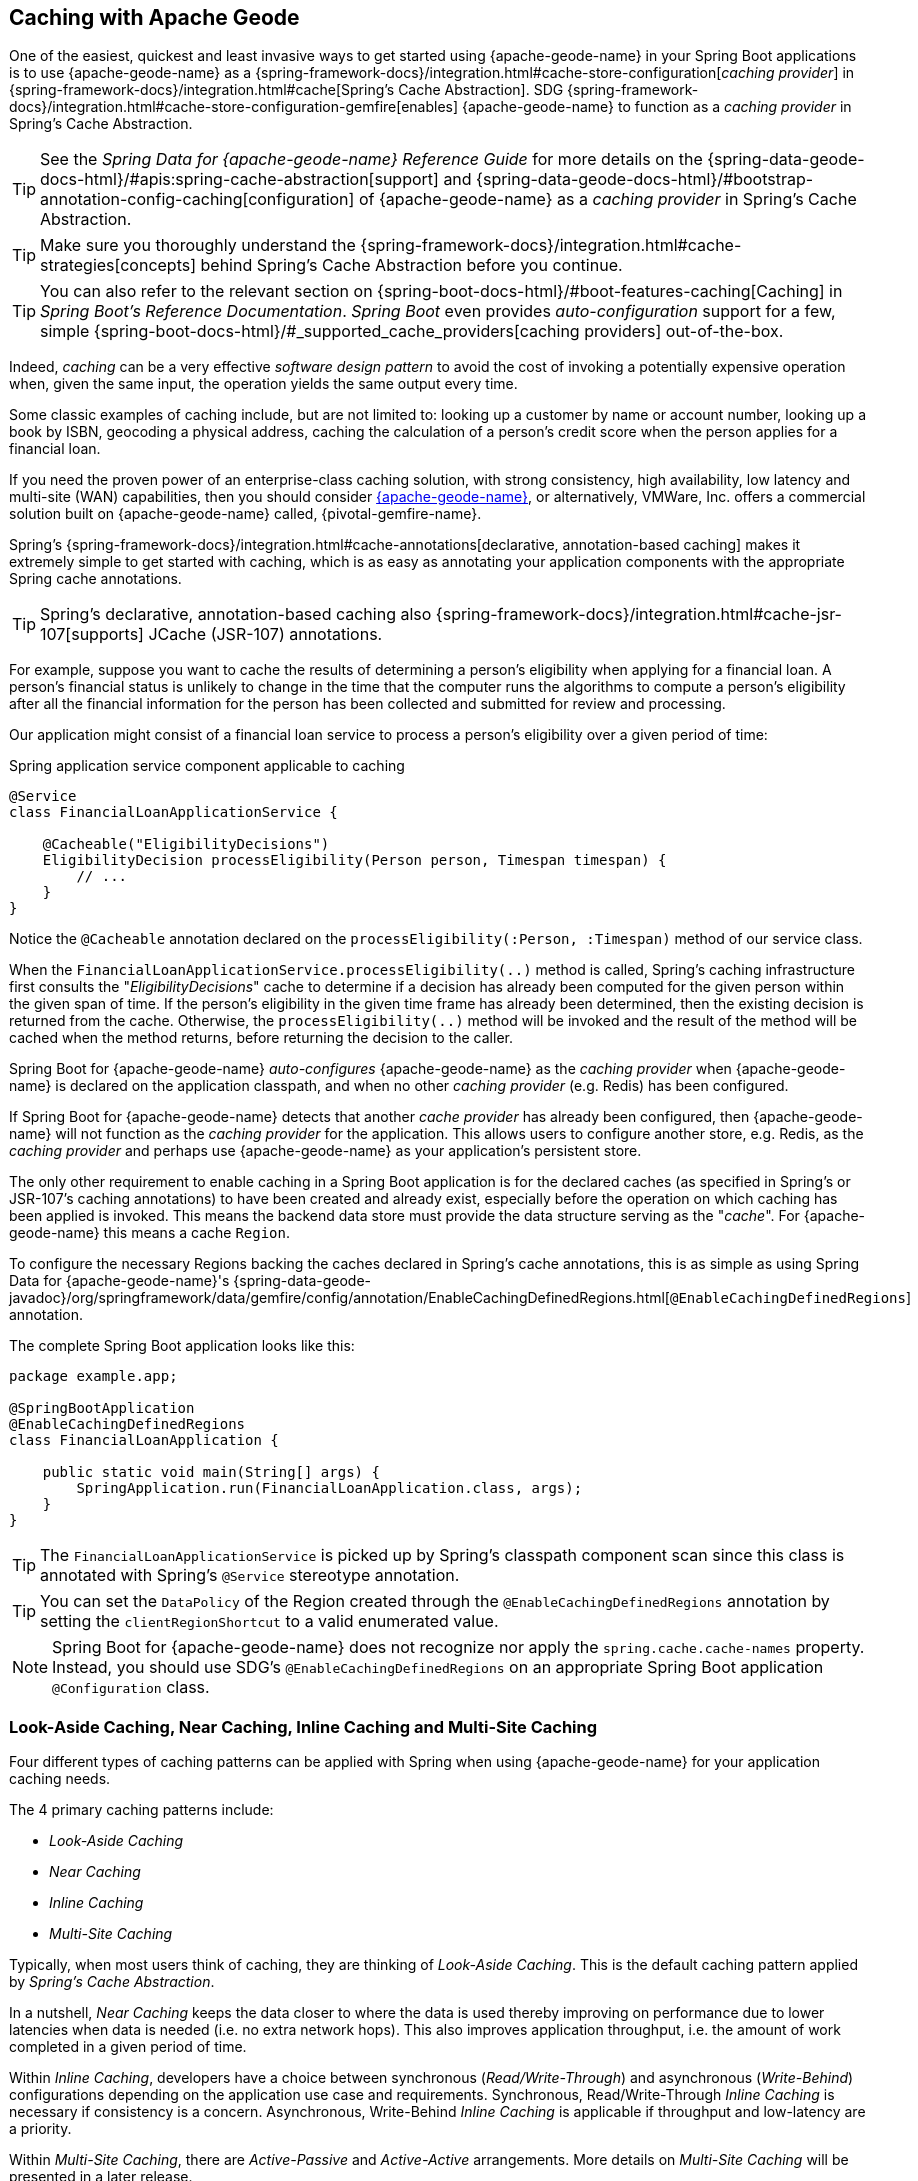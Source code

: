 [[geode-caching-provider]]
== Caching with Apache Geode
:gemfire-name: {pivotal-gemfire-name}
:geode-name: {apache-geode-name}


One of the easiest, quickest and least invasive ways to get started using {geode-name} in your Spring Boot applications
is to use {geode-name} as a {spring-framework-docs}/integration.html#cache-store-configuration[_caching provider_]
in {spring-framework-docs}/integration.html#cache[Spring's Cache Abstraction].  SDG
{spring-framework-docs}/integration.html#cache-store-configuration-gemfire[enables]
{geode-name} to function as a _caching provider_ in Spring's Cache Abstraction.

TIP: See the _Spring Data for {geode-name} Reference Guide_ for more details on the
{spring-data-geode-docs-html}/#apis:spring-cache-abstraction[support] and {spring-data-geode-docs-html}/#bootstrap-annotation-config-caching[configuration]
of {geode-name} as a _caching provider_ in Spring's Cache Abstraction.

TIP: Make sure you thoroughly understand the {spring-framework-docs}/integration.html#cache-strategies[concepts]
behind Spring's Cache Abstraction before you continue.

TIP: You can also refer to the relevant section on {spring-boot-docs-html}/#boot-features-caching[Caching]
in _Spring Boot's Reference Documentation_. _Spring Boot_ even provides _auto-configuration_ support for a few,
simple {spring-boot-docs-html}/#_supported_cache_providers[caching providers] out-of-the-box.

Indeed, _caching_ can be a very effective _software design pattern_ to avoid the cost of invoking
a potentially expensive operation when, given the same input, the operation yields the same output every time.

Some classic examples of caching include, but are not limited to: looking up a customer by name or account number,
looking up a book by ISBN, geocoding a physical address, caching the calculation of a person's credit score
when the person applies for a financial loan.

If you need the proven power of an enterprise-class caching solution, with strong consistency, high availability,
low latency and multi-site (WAN) capabilities, then you should consider https://geode.apache.org/[{geode-name}],
or alternatively, VMWare, Inc. offers a commercial solution built on {geode-name} called, {gemfire-name}.

Spring's {spring-framework-docs}/integration.html#cache-annotations[declarative, annotation-based caching] makes it
extremely simple to get started with caching, which is as easy as annotating your application components with
the appropriate Spring cache annotations.

TIP: Spring's declarative, annotation-based caching also {spring-framework-docs}/integration.html#cache-jsr-107[supports]
JCache (JSR-107) annotations.

For example, suppose you want to cache the results of determining a person's eligibility when applying for a financial
loan.  A person's financial status is unlikely to change in the time that the computer runs the algorithms to compute
a person's eligibility after all the financial information for the person has been collected and submitted for review
and processing.

Our application might consist of a financial loan service to process a person's eligibility over a given period of time:

.Spring application service component applicable to caching
[source,java]
----
@Service
class FinancialLoanApplicationService {

    @Cacheable("EligibilityDecisions")
    EligibilityDecision processEligibility(Person person, Timespan timespan) {
        // ...
    }
}
----

Notice the `@Cacheable` annotation declared on the `processEligibility(:Person, :Timespan)` method of our service class.

When the `FinancialLoanApplicationService.processEligibility(..)` method is called, Spring's caching infrastructure
first consults the "_EligibilityDecisions_" cache to determine if a decision has already been computed for the given
person within the given span of time.  If the person's eligibility in the given time frame has already been determined,
then the existing decision is returned from the cache.  Otherwise, the `processEligibility(..)` method will be invoked
and the result of the method will be cached when the method returns, before returning the decision to the caller.

Spring Boot for {geode-name} _auto-configures_ {geode-name} as the _caching provider_ when {geode-name} is declared on
the application classpath, and when no other _caching provider_ (e.g. Redis) has been configured.

If Spring Boot for {geode-name} detects that another _cache provider_ has already been configured, then {geode-name}
will not function as the _caching provider_ for the application.  This allows users to configure another store, e.g.
Redis, as the _caching provider_ and perhaps use {geode-name} as your application's persistent store.

The only other requirement to enable caching in a Spring Boot application is for the declared caches (as specified
in Spring's or JSR-107's caching annotations) to have been created and already exist, especially before the operation
on which caching has been applied is invoked. This means the backend data store must provide the data structure
serving as the "_cache_".  For {geode-name} this means a cache `Region`.

To configure the necessary Regions backing the caches declared in Spring's cache annotations, this is as simple as
using Spring Data for {geode-name}'s
{spring-data-geode-javadoc}/org/springframework/data/gemfire/config/annotation/EnableCachingDefinedRegions.html[`@EnableCachingDefinedRegions`]
annotation.

The complete Spring Boot application looks like this:

[source,java]
----
package example.app;

@SpringBootApplication
@EnableCachingDefinedRegions
class FinancialLoanApplication {

    public static void main(String[] args) {
        SpringApplication.run(FinancialLoanApplication.class, args);
    }
}
----

TIP: The `FinancialLoanApplicationService` is picked up by Spring's classpath component scan since this class
is annotated with Spring's `@Service` stereotype annotation.

TIP: You can set the `DataPolicy` of the Region created through the `@EnableCachingDefinedRegions` annotation by
setting the `clientRegionShortcut` to a valid enumerated value.

NOTE: Spring Boot for {geode-name} does not recognize nor apply the `spring.cache.cache-names` property. Instead, you
should use SDG's `@EnableCachingDefinedRegions` on an appropriate Spring Boot application `@Configuration` class.

[[geode-caching-provider-look-aside-near-inline-multi-site]]
=== Look-Aside Caching, Near Caching, Inline Caching and Multi-Site Caching

Four different types of caching patterns can be applied with Spring when using {geode-name} for your application caching
needs.

The 4 primary caching patterns include:

* _Look-Aside Caching_
* _Near Caching_
* _Inline Caching_
* _Multi-Site Caching_

Typically, when most users think of caching, they are thinking of _Look-Aside Caching_. This is the default caching
pattern applied by _Spring's Cache Abstraction_.

In a nutshell, _Near Caching_ keeps the data closer to where the data is used thereby improving on performance due to
lower latencies when data is needed (i.e. no extra network hops). This also improves application throughput, i.e. the
amount of work completed in a given period of time.

Within _Inline Caching_, developers have a choice between synchronous (_Read/Write-Through_) and asynchronous
(_Write-Behind_) configurations depending on the application use case and requirements. Synchronous, Read/Write-Through
_Inline Caching_ is necessary if consistency is a concern.  Asynchronous, Write-Behind _Inline Caching_ is applicable
if throughput and low-latency are a priority.

Within _Multi-Site Caching_, there are _Active-Passive_ and _Active-Active_ arrangements.  More details on _Multi-Site
Caching_ will be presented in a later release.

[[geode-caching-provider-look-aside-caching]]
==== Look-Aside Caching

TIP: Refer to the corresponding Sample link:guides/caching-look-aside.html[Guide] and {github-samples-url}/caching/look-aside[Code]
to see _Look-Aside Caching_ using {apache-geode-name} in action!

The caching pattern demonstrated in the example above is a form of
https://content.pivotal.io/blog/an-introduction-to-look-aside-vs-inline-caching-patterns[_Look-Aside Caching_].

Essentially, the data of interest is searched for in the cache first, before calling a potentially expensive
operation, e.g. like an operation that makes an IO or network bound request resulting in either a blocking,
or a latency sensitive computation.

If the data can be found in the cache (stored in-memory to reduce latency) then the data is returned without ever
invoking the expensive operation.  If the data cannot be found in the cache, then the operation must be invoked.
However, before returning, the result of the operation is cached for subsequent requests when the the same input
is requested again, by another caller resulting in much improved response times.

Again, typical _Look-Aside Caching_ pattern applied in your application code looks similar to the following:

.Look-Aside Caching Pattern Applied
[source,java]
----
@Service
class CustomerService {

  private final CustomerRepository customerRepository;

  @Cacheable("Customers")
  Customer findByAcccount(Account account) {

    // pre-processing logic here

    Customer customer = customerRepository.findByAccoundNumber(account.getNumber());

    // post-processing logic here

    return customer;
  }
}
----

In this design, the `CustomerRepository` is perhaps a JDBC or JPA/Hibernate backed implementation accessing
the external data source (i.e. RDBMS) directly.  The `@Cacheable` annotation wraps, or "decorates",
the `findByAccount(:Account):Customer` operation to provide caching facilities.

NOTE: This operation may be expensive because it might validate the Customer's Account before looking up the Customer,
pull multiple bits of information to retrieve the Customer record, and so on, hence the need for caching.

[[geode-caching-provider-near-caching]]
==== Near Caching

TIP: Refer to the corresponding Sample link:guides/caching-near.html[Guide] and {github-samples-url}/caching/near[Code]
to see _Near Caching_ using {apache-geode-name} in action!

_Near Caching_ is another pattern of caching where the cache is collocated with the application.  This is useful when
the caching technology is configured using a client/server arrangement.

We already mentioned that Spring Boot for {geode-name} <<clientcache-applications.adoc#geode-clientcache-applications, provides>>
an _auto-configured_, `ClientCache` instance, out-of-the-box, by default.  A `ClientCache` instance is most effective
when the data access operations, including cache access, is distributed to the servers in a cluster accessible by the
client, and in most cases, multiple clients.  This allows other cache client applications to access the same data.
However, this also means the application will incur a network hop penalty to evaluate the presence of the data
in the cache.

To help avoid the cost of this network hop in a client/server topology, a local cache can be established, which
maintains a subset of the data in the corresponding server-side cache (i.e. Region).  Therefore, the client cache
only contains the data of interests to the application.  This "local" cache (i.e. client-side Region) is consulted
before forwarding the lookup request to the server.

To enable _Near Caching_ when using either {geode-name}, simply change the Region's (i.e. the `Cache` in Spring's
Cache Abstraction) data management policy from `PROXY` (the default) to `CACHING_PROXY`, like so:

.Enabling Near Caching using {geode-name}
[source,java]
----
@SpringBootApplication
@EnableCachingDefinedRegions(clientRegionShortcut = ClientRegionShortcut.CACHING_PROXY)
class FinancialLoanApplication {

    public static void main(String[] args) {
        SpringApplication.run(FinancialLoanApplication.class, args);
    }
}
----

TIP: The default, client Region data management policy is
{apache-geode-javadoc}/org/apache/geode/cache/client/ClientRegionShortcut.html#PROXY[`ClientRegionShortcut.PROXY`].
As such, all data access operations are immediately forwarded to the server.

TIP: Also see the {geode-name} documentation concerning
{apache-geode-docs}/developing/events/how_client_server_distribution_works.html[Client/Server Event Distribution]
and specifically, "_Client Interest Registration on the Server_" when client CACHING_PROXY Regions to manage state
in addition to the corresponding server-side Region.  This is necessary to receive updates on entries in the Region
that might have been changed by other clients accessing the same data.

[[geode-caching-provider-inline-caching]]
==== Inline Caching

TIP: Refer to the corresponding Sample link:guides/caching-inline.html[Guide] and {github-samples-url}/caching/inline[Code]
to see _Inline Caching_ using {geode-name} in action!

The next pattern of caching we will discuss in this chapter is _Inline Caching_.

There are two different configurations of _Inline Caching_ that developers can apply to their Spring Boot applications
when using _Inline Caching_ pattern: Synchronous (_Read/Write-Through_) and Asynchronous (_Write-Behind_).

NOTE: Asynchronous (currently) only offers write capabilities, from the cache to the backend, external data source.
There is no option to asynchronously and automatically load the cache when the value becomes available in the backend,
external data source.

[[geode-caching-provider-inline-caching-synchronous]]
===== Synchronous Inline Caching

When employing _Inline Caching_ and a cache miss occurs, the application service method may still not be invoked since
a cache can be configured to invoke a loader to load the missing entry from an backend, external data source.

With {geode-name} the cache, or using {geode-name} terminology, the Region, can be configured with a
{apache-geode-javadoc}/org/apache/geode/cache/CacheLoader.html[CacheLoader]. A `CacheLoader` is implemented to retrieve
missing values from an external data source, which could be an RDBMS or any other type of data store (e.g. another NoSQL
data store like Apache Cassandra, MongoDB or Neo4j), when a cache miss occurs.

TIP: See the {geode-name} User Guide on
{apache-geode-docs}/developing/outside_data_sources/how_data_loaders_work.html[Data Loaders] for more details.

Likewise, an {geode-name} Region can also be configured with a
{apache-geode-javadoc}/org/apache/geode/cache/CacheWriter.html[CacheWriter].  A `CacheWriter` is responsible for writing
an entry put into the Region to the backend data store, such as an RDBMS. This is referred to as a "_write-through_"
operation because it is synchronous. If the backend data store fails to be updated then the entry will not be stored in
the Region. This helps to ensure consistency between the backend data store and the {geode-name} Region.

TIP: It is also possible to implement _Inline-Caching_ using _asynchronous_, _write-behind_ operations by registering
an {apache-geode-javadoc}/org/apache/geode/cache/asyncqueue/AsyncEventListener.html[AsyncEventListener] on an
{apache-geode-javadoc}/org/apache/geode/cache/asyncqueue/AsyncEventQueue.html[AEQ] attached to a server-side Region.
You should consult the {geode-name} User Guide for more
{apache-geode-docs}/developing/events/implementing_write_behind_event_handler.html[details]. We cover _asynchronous_,
_write-behind_ _Inline Caching_ in the next section.

The typical pattern of _Inline Caching_ when applied to application code looks similar to the following:

.Inline Caching Pattern Applied
[source,java]
----
@Service
class CustomerService {

  private CustomerRepository customerRepository;

  Customer findByAccount(Account account) {

      // pre-processing logic here

      Customer customer = customerRepository.findByAccountNumber(account.getNumber());

      // post-processing logic here.

      return customer;
  }
}
----

The main difference is, there are no Spring or JSR-107 caching annotations applied to the application's service methods
and the `CustomerRepository` is accessing {geode-name} directly and NOT the RDBMS.

[[geode-caching-provider-inline-caching-synchronous-cacheloader-cachewriter]]
====== Implementing CacheLoaders & CacheWriters for Inline Caching

You can use Spring to configure a `CacheLoader` or `CacheWriter` as a bean in the Spring `ApplicationContext`
and then wire the loader and/or writer to a Region. Given the `CacheLoader` or `CacheWriter` is a Spring bean
like any other bean in the Spring `ApplicationContext`, you can inject any `DataSource` you like into the Loader/Writer.

While you can configure client Regions with `CacheLoaders` and `CacheWriters`, it is typically more common to
configure the corresponding server-side Region; for example:

[source,java]
----
@SpringBootApplication
@CacheServerApplication
class FinancialLoanApplicationServer {

    public static void main(String[] args) {
        SpringApplication.run(FinancialLoanApplicationServer.class, args);
    }

	@Bean("EligibilityDecisions")
	PartitionedRegionFactoryBean<Object, Object> eligibilityDecisionsRegion(
            GemFireCache gemfireCache, CacheLoader decisionManagementSystemLoader,
            CacheWriter decisionManagementSystemWriter) {

        PartitionedRegionFactoryBean<?, EligibilityDecision> eligibilityDecisionsRegion =
            new PartitionedRegionFactoryBean<>();

        eligibilityDecisionsRegion.setCache(gemfireCache);
        eligibilityDecisionsRegion.setCacheLoader(decisionManagementSystemLoader);
        eligibilityDecisionsRegion.setCacheWriter(decisionManagementSystemWriter);
        eligibilityDecisionsRegion.setPersistent(false);

        return eligibilityDecisionsRegion;
    }


    @Bean
    CacheLoader<?, EligibilityDecision> decisionManagementSystemLoader(
            DataSource dataSource) {

        return new DecisionManagementSystemLoader(dataSource);
    }

    @Bean
    CacheWriter<?, EligibilityDecision> decisionManagementSystemWriter(
            DataSource dataSource) {

        return new DecisionManagementSystemWriter(dataSource);
    }

    @Bean
    DataSource dataSource() {
      // ...
    }
}
----

Then, you would implement the {apache-geode-javadoc}/org/apache/geode/cache/CacheLoader.html[`CacheLoader`]
and {apache-geode-javadoc}/org/apache/geode/cache/CacheWriter.html[`CacheWriter`] interfaces as appropriate:

.DecisionManagementSystemLoader
[source,java]
----
class DecisionManagementSystemLoader implements CacheLoader<?, EligibilityDecision> {

  private final DataSource dataSource;

  DecisionManagementSystemLoader(DataSource dataSource) {
    this.dataSource = dataSource;
  }

  public EligibilityDecision load(LoadHelper<?, EligibilityDecision> helper) {

     Object key = helper.getKey();

     // Use the configured DataSource to load the value identified by the key from a backend, external data store.
   }
}
----

TIP: SBDG provides the `org.springframework.geode.cache.support.CacheLoaderSupport` `@FunctionalInterface` to
conveniently implement application `CacheLoaders`.

If the configured `CacheLoader` still cannot resolve the value, then the cache lookup operation results in a miss
and the application service method will then be invoked to compute the value.

.DecisionManagementSystemWriter
[source,java]
----
class DecisionManagementSystemWriter implements CacheWriter<?, EligibilityDecision> {

  private final DataSource dataSource;

  DecisionManagementSystemWriter(DataSource dataSource) {
    this.dataSource = dataSource;
  }

  public void beforeCreate(EntryEvent<?, EligiblityDecision> entryEvent) {
    // Use configured DataSource to save (e.g. INSERT) the entry value into the backend data store
  }

  public void beforeUpdate(EntryEvent<?, EligiblityDecision> entryEvent) {
    // Use the configured DataSource to save (e.g. UPDATE or UPSERT) the entry value into the backend data store
  }

  public void beforeDestroy(EntryEvent<?, EligiblityDecision> entryEvent) {
    // Use the configured DataSource to delete (i.e. DELETE) the entry value from the backend data store
  }

  // ...
}
----

TIP: SBDG provides the `org.springframework.geode.cache.support.CacheWriterSupport` interface to
conveniently implement application `CacheWriters`.

NOTE: Of course, your `CacheWriter` implementation can use any data access technology to interface with
your backend data store (e.g. JDBC, Spring's `JdbcTemplate`, JPA/Hibernate, etc).  It is not limited to only using
a `javax.sql.DataSource`.  In fact, we will present another, more useful and convenient approach to implementing
_Inline Caching_ in the next section.

[[geode-caching-provider-inline-caching-synchronous-using-spring-data-repositories]]
====== Inline Caching using Spring Data Repositories

Spring Boot for {geode-name} (SBDG) offers dedicated support to configure _Inline Caching_ using Spring Data
Repositories.

This is very powerful because it allows you to:

1. Access any backend data store supported by Spring Data (e.g. Redis for Key/Value or other data structures,
MongoDB for Documents, Neo4j for Graphs, Elasticsearch for Search, and so on).

2. Use complex mapping strategies (e.g. ORM provided by JPA/Hibernate).

It is our belief that users should be storing data where it is most easily accessible. If you are accessing
and processing Documents, then MongoDB, Couchbase or another document store is probably going to be the most logical
choice to manage your application's Documents.

However, this does not mean you have to give up {geode-name} in your application/system architecture. You can leverage
each data store for what it is good at. While MongoDB is excellent at handling documents, {geode-name} is a highly
valuable choice for consistency, high availability, low-latency/high-throughput, multi-site, scale-out application
use cases.

As such, using {geode-name}'s `CacheLoader/CacheWriter` functionality provides a nice integration point between itself
and other data stores to best serve your application's use case and requirements.

EXAMPLE

Let's say you are using JPA/Hibernate to access (store and read) data managed in an Oracle Database. Then, you can
configure {geode-name} to read/write-through to the backend Oracle Database when performing cache (Region) operations
by delegating to a Spring Data JPA Repository.

The configuration might look something like:

.Inline Caching configuration using SBDG
[source,java]
----
@SpringBootApplication
@EntityScan(basePackageClasses = Customer.class)
@EnableEntityDefinedRegions(basePackageClasses = Customer.class)
@EnableJpaRepositories(basePackageClasses = CustomerRepository.class)
class SpringBootOracleDatabaseApacheGeodeApplication {

  @Bean
  InlineCachingRegionConfigurer<Customer, Long> inlineCachingForCustomersRegionConfigurer(
      CustomerRepository customerRepository) {

    return new InlineCachingRegionConfigurer<>(customerRepository, Predicate.isEqual("Customers"));
  }
}
----

Out-of-the-box, SBDG provides the `InlineCachingRegionConfigurer<ENTITY, ID>` interface.

Given a `Predicate` to express the criteria used to match the target Region by name and a Spring Data `CrudRepository`,
the `InlineCachingRegionConfigurer` will configure and adapt the Spring Data `CrudRepository` as a `CacheLoader` and
`CacheWriter` registered on the Region (e.g. "Customers") to enable _Inline Caching_ functionality.

You simply only need to declare `InlineCachingRegionConfigurer` as a bean in the Spring `ApplicationContext` and make
the association between the Region (by name) and the appropriate Spring Data `CrudRepository`.

In this example, we used JPA and Spring Data JPA to store/retrieve the data in the cache (Region) to/from a backend
database.  But, you can inject any Spring Data Repository for any data store (e.g. Redis, MongoDB, etc) that supports
the Spring Data Repository abstraction.

TIP: If you only want to support one way data access operations when using _Inline Caching_, then you can use either
the `RepositoryCacheLoaderRegionConfigurer` for reads or the `RepositoryCacheWriterRegionConfigurer` for writes,
instead of the `InlineCachingRegionConfigurer`, which supports both reads and writes.

TIP: To see a similar implementation of _Inline Caching_ using a Database (In-Memory, HSQLDB Database) in action, have a
look at this https://github.com/spring-projects/spring-boot-data-geode/blob/master/spring-geode/src/test/java/org/springframework/geode/cache/inline/database/InlineCachingWithDatabaseIntegrationTests.java[test class]
from the SBDG test suite. A dedicated sample will be provided in a future release.

[[geode-caching-provider-inline-caching-asynchronous]]
===== Asynchronous Inline Caching

If consistency between the cache and your external, backend data source is not a concern, and you only need to write
from the cache to the backend data store periodically, then you can employ asynchronous (_Write-Behind_) _Inline Caching_.

As the term "_Write-Behind_" implies, a write to the backend data store is asynchronous and not strictly tied to the
cache operation. As a result, the backend data store will be in an "_eventually consistent_" state since the cache is
primarily used by the application at runtime to access and manage data. In this case, the backend data store is used
to persist the state of the cache, and that of the application, at periodic intervals.

Of course, if multiple applications are updating the backend data store concurrently, you could combine a `CacheLoader`
to synchronously "_Read-Through_" to the backend data store and keep the cache up-to-date as well as asynchronously
_Write-Behind_ from the cache to the backend data store when the cache is updated to eventually inform other interested
applications of data changes. In this capacity, the backend data store is still the primary _System of Record_ (SOR).

If data processing is not time sensitive, you can gain a performance advantage from periodic, quantity and/or time-based
batch updates.

[[geode-caching-provider-inline-caching-asynchronous-asynceventlistener]]
====== Implementing an AsyncEventListener for Inline Caching

If you were to configure asynchronous (_Write-Behind_) _Inline Caching_ by hand, then you would need to do all of
the following yourself:

1. Implement an `AsyncEventListener` to write to an external, backend data source on cache events
2. Configure, create and register the listener with an `AsyncEventQueue` (AEQ)
3. Create a Region serving as the source of cache events and attach the AEQ

The advantage of this approach is you have access to and control over low-level configuration details. The disadvantage,
of course, is with more moving parts, it is easier to mess things up.

Following on from our synchronous (_Read/Write-Through_) _Inline Caching_ examples from the prior sections above,
our `AsyncEventListener` implementation might appear as follows:

.Example `AsyncEventListener` for Async _Inline Caching_
[source,java]
----
@Component
class ExampleAsyncEventListener implements AsyncEventListener {

	private final DataSource dataSource;

	ExampleAsyncEventListener(DataSoruce dataSource) {
		this.dataSource = dataSource;
	}

	@Override
	public boolean processEvents(List<AsyncEvent> events) {

		// Iterate over the ordered AsyncEvents and use the DataSource
        // to write to the external, backend DataSource

	}
}
----

NOTE: Instead of injecting a `DataSource` into your `AsyncEventListener` directly, you could use JDBC,
Spring's `JdbcTemplate`, JPA/Hibernate or another data access API/Framework. Further below, we will show how SBDG
simplifies the `AsyncEventListener` implementation by using Spring Data _Repositories_.

Then, we need to register this listener with a `AsyncEventQueue` (AEQ) (#2) and attach it to the target Region
that will be the source of the cache events we want to persist asynchronously (#3):

.Configure and Create an `AsyncEventQueue`
[source,java]
----
@Configuration
@PeerCacheApplication
class GeodeConfiguration {

	@Bean
    DataSource exampleDataSource() {
		// Configure and construct a data store specific DataSource
    }

	@Bean
    ExampleAsyncEventListener exampleAsyncEventListener(DataSource dataSource) {
		return new ExampleAsyncEventListener(dataSource);
    }

	@Bean
    AsyncEventQueueFactoryBean exampleAsyncEventQueue(Cache peerCache, ExampleAsyncEventListener listener) {

		AsyncEventQueueFactoryBean asyncEventQueue = new AsyncEventQueueFactoryBean(peerCache, listener);

		asyncEventQueue.setBatchConflationEnabled(true);
		asyncEventQueue.setBatchSize(50);
		asyncEventQueue.setBatchTimeInterval(15000); // 15 seconds
        asyncEventQueue.setMaximumQueueMemory(64); // 64 MB
        // ...

		return asyncEventQueue;
    }

    @Bean("Example")
    PartitionedRegionFactoryBean<?, ?> exampleRegion(Cache peerCache, AsyncEventQueue queue) {

        PartitionedRegionFactoryBean<?, ?> exampleRegion = new PartitionedRegionFactoryBean<>();

        exampleRegion.setAsyncEventQueues(ArrayUtils.asArray(queue));
        exampleRegion.setCache(peerCache);
        // ...

        return exampleRegion;
    }
}
----

While this approach affords you the developer a lot of control over the (low-level) configuration, in addition to
your `AsyncEventListener` implementation, this is a lot of boilerplate code.

TIP: See the {spring-data-geode-javadoc}/org/springframework/data/gemfire/wan/AsyncEventQueueFactoryBean.html[Javadoc]
on SDG's `AsyncEventQueueFactoryBean` for more details on the configuration of the AEQ.

TIP: See {geode-name}'s {apache-geode-docs}/developing/events/implementing_write_behind_event_handler.html[User Guide]
for more details on AEQs and listeners.

Fortunately, with SBDG, there is a better way!

[[geode-caching-provider-inline-caching-asynchronous-using-spring-data-repositories]]
====== Asynchronous Inline Caching using Spring Data Repositories

The implementation and configuration of the `AsyncEventListener` as well as the AEQ shown above can be simplified
as follows:

.Using SBDG to configure Asynchronous (Write-Behind) Inline Caching
[source,java]
----
@SpringBootApplication
@EntityScan(basePackageClasses = ExampleEntity.class)
@EnableJpaRepositories(basePackageClasses = ExampleRepository.class)
@EnableEntityDefinedRegions(basePackageClasses = ExampleEnity.class)
class ExampleSpringBootApacheGeodeAsyncInlineCachingApplication {

	@Bean
    AsyncInlineCachingRegionConfigurer asyncInlineCachingRegionConfigurer(
    	    CrudRepository<ExampleEntity, Long> repository) {

		return AsyncInlineCachingRegionConfigurer.create(repository, "Example")
            .withQueueBatchConflationEnabled()
            .withQueueBatchSize(50)
            .withQueueBatchTimeInterval(Duration.ofSeconds(15))
            .withQueueMaxMemory(64);
    }
}
----

The `AsyncInlineCachingRegionConfigurer.create(..)` method is overloaded to accept a `Predicate` in place of the `String`
in order to express more powerful matching logic, programmatically, identifying the target Region (by name) on which to
configure asynchronous _Inline Caching_ functionality.

The `AsyncInlineCachingRegionConfigurer` uses the https://en.wikipedia.org/wiki/Builder_pattern[_Builder Software Design Pattern_]
and `withQueue*(..)` builder methods to configure the underlying `AsyncEventQueue` (AEQ) when the queue's configuration
deviates from the defaults, as specified by {geode-name}.

Under-the-hood, the `AsyncInlineCachingRegionConfigurer` constructs a new instance of the `RepositoryAsyncEventListener`
class initialized with the given Spring Data `CrudRepository`. The `RegionConfigurer` then registers the listener with
the AEQ and attaches it to the target `Region`.

With the power of Spring Boot _auto-configuration_ and SBDG, the configuration is much more concise and intuitive.

[[geode-caching-provider-inline-caching-asynchronous-listener]]
====== About `RepositoryAsyncEventListener`

The SBDG `RepositoryAsyncEventListener` class is the magic sauce behind the integration of the cache with an external,
backend data source.

The listener is a specialized https://en.wikipedia.org/wiki/Adapter_pattern[Adpater] that processes `AsyncEvents` by
invoking an appropriate `CrudRepository` method based on the cache operation. The listener requires an instance of
`CrudRepository`. As such, the listener supports any external, backend data source supported by Spring Data's
_Repository_ abstraction.

Of course, backend data store, data access operations (e.g. INSERT, UPDATE, DELETE, etc) triggered by cache events
are performed asynchronously from the cache operation. This means the state of the cache and backend data store
will be "_eventually consistent_".

ERROR HANDLING

Given the complex nature of "_eventually consistent_" systems and asynchronous concurrent processing, the
`RepositoryAsyncEventListener` allows users to register a custom `AsyncEventErrorHandler` to handle the errors
that occur during processing of `AsyncEvents`, perhaps due to a faulty backend data store data access operation
(e.g. `OptimisticLockingFailureException`), in an application relevant way.

The `AsyncEventErrorHandler` interface is a `java.util.function.Function` implementation and `@FunctionalInterface`
defined as:

.AsyncEventErrorHandler interface definition
[source,java]
----
@FunctionalInterface
interface AsyncEventErrorHandler implements Function<AsyncEventError, Boolean> { }
----

The `AsyncEventError` class encapsulates `AsyncEvent` along with the `Throwable` that was thrown while processing
the event.

Since the `AsyncEventErrorHandler` interface implements `Function`, then you would override the `apply(:AsyncEventError)`
method to handle the error with application-specific actions. The handler returns a `Boolean` to indicate whether it was
able to handle the error or not.

.Custom `AsyncEventErrorHandler` implementation
[source,java]
----
class CustomAsyncEventErrorHandler implements AsyncEventErrorHandler {

	@Override
    public Boolean apply(AsyncEventError error) {

		if (error.getCause() instanceof OptimisticLockingFailureException) {
			// handle optimistic locking failure if you can
            return true; // if error was successfully handled.
		}
		else if (error.getCause() instanceof IncorrectResultSizeDataAccessException) {
			// handle no row or too many row update if you can
            return true; // if error was successfully handled.
		}

		return false;
    }
}
----

It is easy to configure the `RepositoryAsyncEventListener` with your custom `AsyncEventErrorHandler` using the
`AsyncInlineCachingRegionConfigurer`, like so:

.Configuring a custom `AsyncEventErrorHandler`
[source,java]
----
@Configuration
class GeodeConfiguration {

	@Bean
	CustomAsyncEventErrorHandler customAsyncEventErrorHandler() {
		return new CustomAsyncEventErrorHandler();
	}

	@Bean
    AsyncInlineCachingRegionConfigurer asyncInlineCachingRegionConfigurer(
    	    CrudRepository<?, ?> repository,
            CustomAsyncEventErrorHandler errorHandler
    ) {

		return AsyncInlineCachingRegionConfigurer.create(repository, "Example")
            .withAsyncEventErrorHandler(errorHandler);
    }
}
----

Also, since `AsyncEventErrorHandler` implements `Function`, you can https://en.wikipedia.org/wiki/Composite_pattern["_compose_"]
multiple error handlers using {jdk-javadoc}/java/util/function/Function.html#andThen-java.util.function.Function-[`Function.andThen(:Function)`].

SUPPORTED CACHE OPERATIONS

By default, the `RepositoryAsyncEventListener` handles `CREATE`, `UPDATE` and `REMOVE` cache event, entry operations.

`CREATE` and `UPDATE` translates to `CrudRepository.save(entity)` where the `entity` is derived from
`AsyncEvent.getDeserializedValue()`.

`REMOVE` translates to `CrudRepository.delete(entity)` where the `entity` is derived from
`AsyncEvent.getDeserializedValue()`.

The cache {apache-geode-javadoc}/org/apache/geode/cache/Operation.html[`Operation`] to `CrudRepository` method is
supported by the `AsyncEventOperationRepositoryFunction` interface, which implements `java.util.function.Function`
and is a `@FunctionalInterface`.

This interface becomes useful if and when you want to implement `CrudRepository` method invocations for other
`AsyncEvent` `Operations` not handled by SBDG's `RepositoryAsyncEventListener` out-of-the-box.

The `AsyncEventOperationRepositoryFunction` interface is defined as:

.AsyncEventOperationRepositoryFunction interface definition
[source,java]
----
@FunctionalInterface
interface AsyncEventOperationRepositoryFunction<T, ID> implements Function<AsyncEvent<ID, T>,  Boolean> {

	default boolean canProcess(AsyncEvent<ID, T> event) {
		return false;
	}
}
----

`T` is the class type of the entity and `ID` is the class type of the entity's identifier (ID), possibly declared with
Spring Data's {spring-data-commons-javadoc}/org/springframework/data/annotation/Id.html[`org.springframework.data.annotation.Id`] annotation.

For convenience, SBDG provides the `AbstractAsyncEventOperationRepositoryFunction` class for extension, where you would
provide implementations for the `cacheProcess(:AsyncEvent)` and `doRepositoryOp(entity)` methods.

NOTE: The `AsyncEventOperationRepositoryFunction.apply(:AsyncEvent)` method is already implemented in terms of
`canProcess(:AsyncEvent)`, `resolveEntity(:AsyncEvent)`, `doRepositoryOp(entity)`, and catching and handling any
`Throwable` (errors) by calling the configured `AsyncEventErrorHandler`.

For example, you might want to handle {apache-geode-javadoc}/org/apache/geode/cache/Operation.html#INVALIDATE[`Operation.INVALIDATE`]
cache events as well, deleting the entity from the backend data store by invoking the `CrudRepository.delete(entity)`
method:

.Handling `AsyncEvent`, `Operation.INVALIDATE`
[source,java]
----
@Component
class InvalidateAsyncEventRepositoryFunction
    extends RepositoryAsyncEventListener.AbstractAsyncEventOperationRepositoryFunction<?, ?> {

	InvalidateAsyncEventRepositoryFunction(RepositoryAsyncEventListener<?, ?> listener) {
		super(listener);
	}

	@Override
	public boolean canProcess(AsyncEvent<?, ?> event) {
		return event != null && Operation.INVALIDATE.equals(event.getOperation());
	}


	@Override
	protected Object doRepositoryOperation(Object entity) {
		getRepository().delete(entity);
		return null;
	}
}
----

You can then register your user-defined, `AsyncEventOperationRepositoryFunction`
(i.e. `InvalidateAsyncEventRepositoryFunction`) with the `RepositoryAsyncEventListener` by using the
`AsyncInlineCachingRegionConfigurer`, like so:

.Configuring a user-defined `AsyncEventOperationRepositoryFunction`
[source,java]
----
import org.springframework.geode.cache.RepositoryAsyncEventListener;@Configuration
class GeodeConfiguration {

	@Bean
    AsyncInlineCachingRegionConfigurer asyncInlineCachingRegionConfigurer(
    	    CrudRepository<?, ?> repository,
            CustomerAsyncEventErrorHandler errorHandler
    ) {

		return AsyncInlineCachingRegionConfigurer.create(repository, "ExampleRegion")
            .applyToListener(listener -> {

            	if (listener instanceof RepositoryAsyncEventListener) {

            		RepositoryAsyncEventListener<?, ?> repositoryListener =
                        (RepositoryAsyncEventListener<?, ?>) listener;

             		repositoryListener.register(new InvalidAsyncEventRepositoryFunction(repositoryListener));
            	}

            	return listener;
            });
    }
}
----

This same technique can be applied to `CREATE`, `UPDATE` and `REMOVE` cache  operations as well, effectively overriding
the default behavior for this cache operations handled by SBDG out-of-the-box.

[[geode-caching-provider-inline-caching-asynchronous-region-configurer]]
====== About `AsyncInlineCachingRegionConfigurer`

As we saw in the previous section, it is possible to intercept and post-process key components constructed
and configured by the `AsyncInlineCachingRegionConfigurer` class during initialization.

Out-of-the-box, SBDG's allows you to intercept and post-process the `AsyncEventListener` (e.g. `RepositoryAsyncEventListener`),
`AsyncEventQueueFactory` and even the `AsyncEventQueue`, created by the `AsyncInlineCachingRegionConfigurer`
(a SDG {spring-data-geode-javadoc}/org/springframework/data/gemfire/config/annotation/RegionConfigurer.html[`RegionConfigurer`])
during Spring `ApplicationContext`, bean initialization.

The `AsyncInlineCachingRegionConfigurer` class provides the builder methods listed below to intercept and post-process
any of the following {geode-name} objects:

* `applyToListener(:Function<AsyncEventListener, AsyncEventListener>)`
* `applyToQueue(:Function<AsyncEventQueue, AsyncEventQueue>)`
* `applyToQueueFactory(:Function<AsyncEventQueueFactory, AsyncEventQueueFactory>)`

All of these "_apply_" methods accept a `java.util.function.Function` that "_applies_" the logic of the `Function` to
the {geode-name} object (e.g. `AsyncEventListener`), returning the object as a result.

TIP: The {geode-name} object returned by the `Function` may be the same object, a proxy, or a completely new object.
Essentially, the returned object can be anything you want. This is the fundamental premise behind
_Aspect-Oriented Programming_ (AOP) and the https://en.wikipedia.org/wiki/Decorator_pattern[Decorator Software Design Pattern].

These "_apply_" methods and the supplied `Function` allow you to decorate, enhance, post-process, whatever you want to,
to the {geode-name} objects created by the listener.

Of course, the `AsyncInlineCachingRegionConfigurer` strictly adheres to the https://en.wikipedia.org/wiki/Open%E2%80%93closed_principle[Open/Close Principle]
as well, and is therefore flexibly extensible.

[[geode-caching-provider-multi-site-caching]]
==== Multi-Site Caching

The final pattern of caching presented in this chapter is _Multi-Site Caching_.

As described above, there are 2 configuration arrangements depending on your application usage patterns, requirements
and user demographic: _Active-Active_ & _Active-Passive_.

_Multi-Site Caching_ along with _Active-Active_ and _Active-Passive_ configuration arrangements will be described
in more detail in the Sample link:guides/caching-multi-site.html[Guide]. Also, be sure to review the Sample
{github-samples-url}/caching/multi-site[Code].

[[geode-caching-provider-advanced-configuration]]
=== Advanced Caching Configuration

{geode-name} supports additional caching capabilities to manage the entries stored in the cache.

As you can imagine, given that cache entries are stored in-memory, it becomes important to monitor and manage the
available memory wisely.  After all, by default, {geode-name} stores data in the JVM Heap.

Several techniques can be employed to more effectively manage memory, such as using
{apache-geode-docs}/developing/eviction/chapter_overview.html[Eviction], possibly
{apache-geode-docs}/developing/storing_data_on_disk/chapter_overview.html[overflowing data to disk],
configuring both entry _Idle-Timeout_ (TTI) as well as _Time-To-Live_ (TTL)
{apache-geode-docs}/developing/expiration/chapter_overview.html[Expiration policies],
configuring {apache-geode-docs}/managing/region_compression.html[Compression],
and using {apache-geode-docs}/managing/heap_use/off_heap_management.html[Off-Heap], or main memory.

There are several other strategies that can be used as well, as described in
{apache-geode-docs}/managing/heap_use/heap_management.html[Managing Heap and Off-heap Memory].

While this is well beyond the scope of this document, know that Spring Data for {geode-name} makes all of these
{spring-data-geode-docs-html}/#bootstrap-annotation-config-regions[configuration options] available and simple to use.

[[geode-caching-provider-disable]]
=== Disable Caching

There may be cases where you do not want your Spring Boot application to cache application state with
{spring-framework-docs}/integration.html#cache[Spring's Cache Abstraction] using {geode-name}. In certain cases, you
may be using another Spring supported caching provider, such as Redis, to cache and manage your application state,
while, even in other cases, you may not want to use Spring's Cache Abstraction at all.

Either way, you can specifically call out your Spring Cache Abstraction provider using the `spring.cache.type` property
in `application.properties`, as follows:

.Use Redis as the Spring Cache Abstraction Provider
[source,txt]
----
#application.properties

spring.cache.type=redis
...
----

If you prefer not to use Spring's Cache Abstraction to manage your Spring Boot application's state at all, then
do the following:

.Disable Spring's Cache Abstraction
[source,txt]
----
#application.properties

spring.cache.type=none
...
----

See Spring Boot {spring-boot-docs-html}/boot-features-caching.html#boot-features-caching-provider-none[docs]
for more details.

TIP: It is possible to include multiple providers on the classpath of your Spring Boot application.  For instance,
you might be using Redis to cache your application's state while using {geode-name} as your application's persistent
data store (_System of Record_).

NOTE: Spring Boot does not properly recognize `spring.cache.type=[gemfire|geode]` even though Spring Boot
for {geode-name} is setup to handle either of these property values (i.e. either "`gemfire`" or "`geode`").
